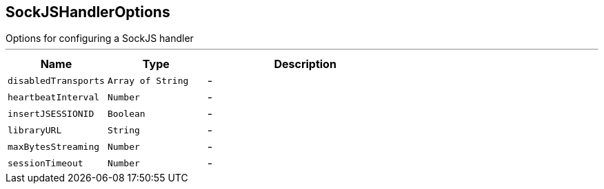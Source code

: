 == SockJSHandlerOptions

++++
 Options for configuring a SockJS handler
++++
'''

[cols=">25%,^25%,50%"]
[frame="topbot"]
|===
^|Name | Type ^| Description

|[[disabledTransports]]`disabledTransports`
|`Array of String`
|-
|[[heartbeatInterval]]`heartbeatInterval`
|`Number`
|-
|[[insertJSESSIONID]]`insertJSESSIONID`
|`Boolean`
|-
|[[libraryURL]]`libraryURL`
|`String`
|-
|[[maxBytesStreaming]]`maxBytesStreaming`
|`Number`
|-
|[[sessionTimeout]]`sessionTimeout`
|`Number`
|-|===
